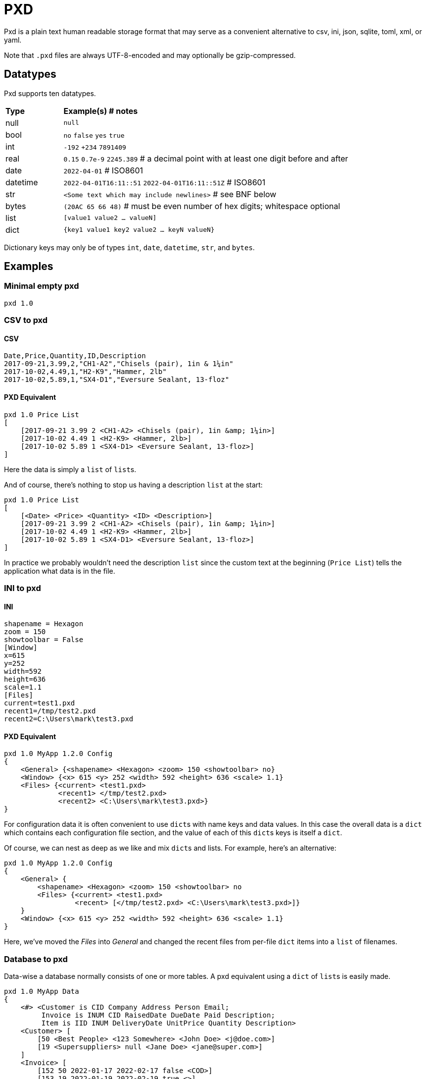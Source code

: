 = PXD

Pxd is a plain text human readable storage format that may serve as a
convenient alternative to csv, ini, json, sqlite, toml, xml, or yaml.

Note that `.pxd` files are always UTF-8-encoded and may optionally be
gzip-compressed.

== Datatypes

Pxd supports ten datatypes.

[cols="1,5"]
|===
|**Type**   |**Example(s) # notes**
|null       |`null`
|bool       |`no` `false` `yes` `true`
|int        |`-192` `+234` `7891409`
|real       |`0.15` `0.7e-9` `2245.389` # a decimal point with at least
one digit before and after
|date       |`2022-04-01`  # ISO8601
|datetime   |`2022-04-01T16:11::51` `2022-04-01T16:11::51Z` # ISO8601
|str        |`<Some text which may include newlines>` # see BNF below
|bytes      |`(20AC 65 66 48)` # must be even number of hex digits; whitespace optional
|list       |`[value1 value2 ... valueN]`
|dict       |`{key1 value1 key2 value2 ... keyN valueN}`
|===

Dictionary keys may only be of types `int`, `date`, `datetime`, `str`,
and `bytes`.

== Examples

=== Minimal empty pxd

    pxd 1.0

=== CSV to pxd

==== CSV

    Date,Price,Quantity,ID,Description
    2017-09-21,3.99,2,"CH1-A2","Chisels (pair), 1in & 1¼in"
    2017-10-02,4.49,1,"H2-K9","Hammer, 2lb"
    2017-10-02,5.89,1,"SX4-D1","Eversure Sealant, 13-floz"

==== PXD Equivalent

    pxd 1.0 Price List
    [
        [2017-09-21 3.99 2 <CH1-A2> <Chisels (pair), 1in &amp; 1¼in>]
        [2017-10-02 4.49 1 <H2-K9> <Hammer, 2lb>]
        [2017-10-02 5.89 1 <SX4-D1> <Eversure Sealant, 13-floz>]
    ]

Here the data is simply a `list` of ``list``s.

And of course, there's nothing to stop us having a description `list` at
the start:

    pxd 1.0 Price List
    [
        [<Date> <Price> <Quantity> <ID> <Description>]
        [2017-09-21 3.99 2 <CH1-A2> <Chisels (pair), 1in &amp; 1¼in>]
        [2017-10-02 4.49 1 <H2-K9> <Hammer, 2lb>]
        [2017-10-02 5.89 1 <SX4-D1> <Eversure Sealant, 13-floz>]
    ]

In practice we probably wouldn't need the description `list` since the
custom text at the beginning (`Price List`) tells the application what
data is in the file.

=== INI to pxd

==== INI

    shapename = Hexagon
    zoom = 150
    showtoolbar = False
    [Window]
    x=615
    y=252
    width=592
    height=636
    scale=1.1
    [Files]
    current=test1.pxd
    recent1=/tmp/test2.pxd
    recent2=C:\Users\mark\test3.pxd

==== PXD Equivalent

    pxd 1.0 MyApp 1.2.0 Config
    {
        <General> {<shapename> <Hexagon> <zoom> 150 <showtoolbar> no}
        <Window> {<x> 615 <y> 252 <width> 592 <height> 636 <scale> 1.1}
        <Files> {<current> <test1.pxd>
                 <recent1> </tmp/test2.pxd>
                 <recent2> <C:\Users\mark\test3.pxd>}
    }

For configuration data it is often convenient to use ``dict``s with name
keys and data values. In this case the overall data is a `dict` which
contains each configuration file section, and the value of each of this
``dict``s keys is itself a `dict`.

Of course, we can nest as deep as we like and mix ``dict``s and lists.
For example, here's an alternative:

    pxd 1.0 MyApp 1.2.0 Config
    {
        <General> {
            <shapename> <Hexagon> <zoom> 150 <showtoolbar> no
            <Files> {<current> <test1.pxd>
                     <recent> [</tmp/test2.pxd> <C:\Users\mark\test3.pxd>]}
        }
        <Window> {<x> 615 <y> 252 <width> 592 <height> 636 <scale> 1.1}
    }

Here, we've moved the _Files_ into _General_ and changed the recent
files from per-file `dict` items into a `list` of filenames.

=== Database to pxd

Data-wise a database normally consists of one or more tables. A pxd
equivalent using a `dict` of ``list``s is easily made.

    pxd 1.0 MyApp Data
    {
        <#> <Customer is CID Company Address Person Email;
             Invoice is INUM CID RaisedDate DueDate Paid Description;
             Item is IID INUM DeliveryDate UnitPrice Quantity Description>
        <Customer> [
            [50 <Best People> <123 Somewhere> <John Doe> <j@doe.com>]
            [19 <Supersuppliers> null <Jane Doe> <jane@super.com>]
        ]
        <Invoice> [
            [152 50 2022-01-17 2022-02-17 false <COD>]
            [153 19 2022-01-19 2022-02-19 true <>]
        ]
        <Item> [
            [1839 152 2022-01-16 29.99 2 <Bales of hay>]
            [1840 152 2022-01-16 5.98 3 <Straps>]
            [1620 153 2022-01-19 11.50 1 <Washers (1-in)>]
        ]
    }

Here we have a `dict`. The first item is a comment which we've
informally indicated by using a key of `#`. We could have used `comment`
or `rem` or anything else. Each of the other keys' items is a `list` of
``list``s representing three database tables.

Notice that the second customer has a `null` address and the second
invoice has an empty description.

The data presented here is in the form of flat database tables. But of
course, pxd also supports hierarchical data using ``dict``s. So we could
have structured the data like this:

    pxd 1.0 MyApp Data
    {
        <#> <Customer is CID Company Address Person Email;
             Invoice is INUM CID RaisedDate DueDate Paid Description
                 list of items each of which is
                 IID DeliveryDate UnitPrice Quantity Description>
        <Customer> [
            [50 <Best People> <123 Somewhere> <John Doe> <j@doe.com>]
            [19 <Supersuppliers> null <Jane Doe> <jane@super.com>]
        ]
        <Invoice> [
            [152 50 2022-01-17 2022-02-17 false <COD> [
                [1839 2022-01-16 29.99 2 <Bales of hay>]
                [1840 2022-01-16 5.98 3 <Straps>]
                ]
            ]
            [153 19 2022-01-19 2022-02-19 true <>
                [1620 2022-01-19 11.50 1 <Washers (1-in)>]
            ]
        ]
    }

This slightly reduces the data (invoice items don't need to store the
invoice number).

== BNF

A `.pxd` file consists of a mandatory header followed by a single
optional `dict`, `list`, or `records`.

    PXD         ::= 'pxd' RWS REAL CUSTOM? '\n' DATA?
    CUSTOM      ::= RWS [^\n]+ # user-defined data e.g. filetype and version
    DATA        ::= (DICT | LIST)
    DICT        ::= '{' OWS (KEY RWS VALUE)? (RWS KEY RWS VALUE)* OWS '}'
    LIST        ::= '[' OWS VALUE? (RWS VALUE)* OWS ']'
    KEY         ::= (INT | DATE | DATETIME | STR | BYTES)
    VALUE       ::= (NULL | BOOL | INT | REAL | DATE | DATETIME | STR |
                     BYTES | LIST | DICT)
    NULL        ::= 'null'
    BOOL        ::= 'no' | 'false' | 'yes' | 'true'
    INT         ::= /[-+]?\d+/
    REAL        ::= # support both standard and scientific
    DATE        ::= /\d\d\d\d-\d\d-\d\d/ # must be a valid date
    DATETIME    ::= /\d\d\d\d-\d\d-\d\dT\d\d:\d\d(:\d\d)?(Z|[-+]\d\d(:?[:]?\d\d)?)?/ # must be a valid date
    STR         ::= /[<][^<>]*[>]/ # newlines and &amp; &lt; &gt; supported i.e., XML
    BYTES      ::= '(' (OWS [A-Fa-f0-9]{2})* OWS ')'
    OWS         ::= /[\s\n]*/
    RWS         ::= /[\s\n]+/

Comments are not directly supported. However, you could always add an
extra `<comment> <# some comment>` or ``<#> <some comment>`` item to any
`dict`.

A `pxd` reader should be able to read a plain text or gzipped plain text
`pxd` file.
